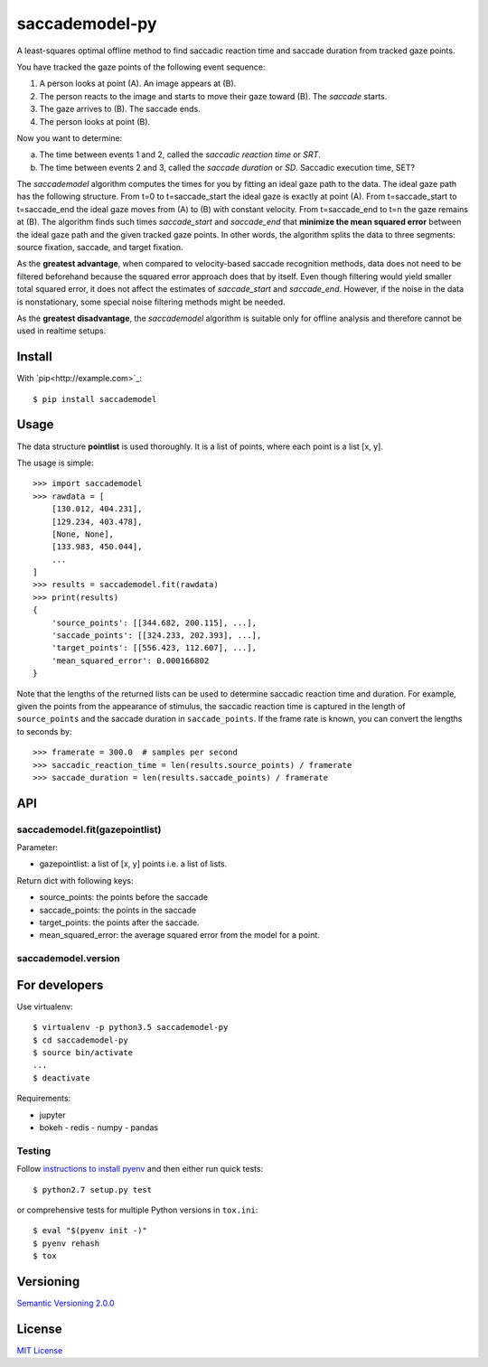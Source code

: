 ================
saccademodel-py
================

A least-squares optimal offline method to find saccadic reaction time and saccade duration from tracked gaze points.

You have tracked the gaze points of the following event sequence:

1. A person looks at point (A). An image appears at (B).
2. The person reacts to the image and starts to move their gaze toward (B). The *saccade* starts.
3. The gaze arrives to (B). The saccade ends.
4. The person looks at point (B).

Now you want to determine:

a. The time between events 1 and 2, called the *saccadic reaction time* or *SRT*.
b. The time between events 2 and 3, called the *saccade duration* or *SD*. Saccadic execution time, SET?

The *saccademodel* algorithm computes the times for you by fitting an ideal gaze path to the data. The ideal gaze path has the following structure. From t=0 to t=saccade_start the ideal gaze is exactly at point (A). From t=saccade_start to t=saccade_end the ideal gaze moves from (A) to (B) with constant velocity. From t=saccade_end to t=n the gaze remains at (B). The algorithm finds such times *saccade_start* and *saccade_end* that **minimize the mean squared error** between the ideal gaze path and the given tracked gaze points. In other words, the algorithm splits the data to three segments: source fixation, saccade, and target fixation.

As the **greatest advantage**, when compared to velocity-based saccade recognition methods, data does not need to be filtered beforehand because the squared error approach does that by itself. Even though filtering would yield smaller total squared error, it does not affect the estimates of *saccade_start* and *saccade_end*. However, if the noise in the data is nonstationary, some special noise filtering methods might be needed.

As the **greatest disadvantage**, the *saccademodel* algorithm is suitable only for offline analysis and therefore cannot be used in realtime setups.



Install
=======

With `pip<http://example.com>`_::

    $ pip install saccademodel



Usage
=====

The data structure **pointlist** is used thoroughly. It is a list of points, where each point is a list [x, y].

The usage is simple::

    >>> import saccademodel
    >>> rawdata = [
        [130.012, 404.231],
        [129.234, 403.478],
        [None, None],
        [133.983, 450.044],
        ...
    ]
    >>> results = saccademodel.fit(rawdata)
    >>> print(results)
    {
        'source_points': [[344.682, 200.115], ...],
        'saccade_points': [[324.233, 202.393], ...],
        'target_points': [[556.423, 112.607], ...],
        'mean_squared_error': 0.000166802
    }

Note that the lengths of the returned lists can be used to determine saccadic reaction time and duration. For example, given the points from the appearance of stimulus, the saccadic reaction time is captured in the length of ``source_points`` and the saccade duration in ``saccade_points``. If the frame rate is known, you can convert the lengths to seconds by::

    >>> framerate = 300.0  # samples per second
    >>> saccadic_reaction_time = len(results.source_points) / framerate
    >>> saccade_duration = len(results.saccade_points) / framerate


API
===

saccademodel.fit(gazepointlist)
-------------------------------

Parameter:

- gazepointlist: a list of [x, y] points i.e. a list of lists.

Return dict with following keys:

- source_points: the points before the saccade
- saccade_points: the points in the saccade
- target_points: the points after the saccade.
- mean_squared_error: the average squared error from the model for a point.


saccademodel.version
--------------------




For developers
==============

Use virtualenv::

    $ virtualenv -p python3.5 saccademodel-py
    $ cd saccademodel-py
    $ source bin/activate
    ...
    $ deactivate

Requirements:

- jupyter
- bokeh
  - redis
  - numpy
  - pandas

Testing
-------

Follow `instructions to install pyenv
<http://sqa.stackexchange.com/a/15257/14918>`_ and then either run quick tests::

    $ python2.7 setup.py test

or comprehensive tests for multiple Python versions in ``tox.ini``::

    $ eval "$(pyenv init -)"
    $ pyenv rehash
    $ tox



Versioning
==========

`Semantic Versioning 2.0.0
<http://semver.org/>`_



License
=======

`MIT License
<http://github.com/axelpale/nudged-py/blob/master/LICENSE>`_
